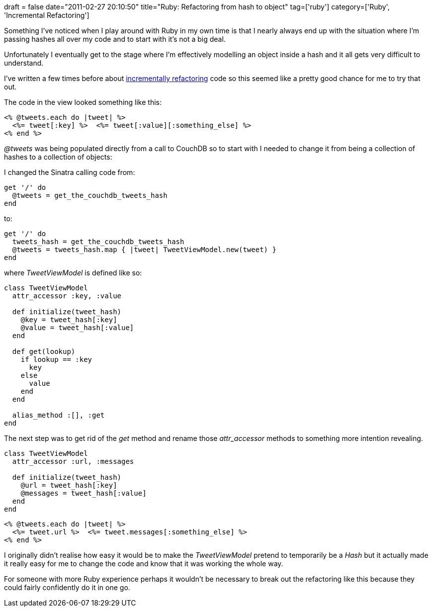 +++
draft = false
date="2011-02-27 20:10:50"
title="Ruby: Refactoring from hash to object"
tag=['ruby']
category=['Ruby', 'Incremental Refactoring']
+++

Something I've noticed when I play around with Ruby in my own time is that I nearly always end up with the situation where I'm passing hashes all over my code and to start with it's not a big deal.

Unfortunately I eventually get to the stage where I'm effectively modelling an object inside a hash and it all gets very difficult to understand.

I've written a few times before about http://www.markhneedham.com/blog/category/coding/incremental-refactoring/[incrementally refactoring] code so this seemed like a pretty good chance for me to try that out.

The code in the view looked something like this:

[source,html]
----

<% @tweets.each do |tweet| %>
  <%= tweet[:key] %>  <%= tweet[:value][:something_else] %>
<% end %>
----

+++<cite>+++@tweets+++</cite>+++ was being populated directly from a call to CouchDB so to start with I needed to change it from being a collection of hashes to a collection of objects:

I changed the Sinatra calling code from:

[source,ruby]
----

get '/' do
  @tweets = get_the_couchdb_tweets_hash
end
----

to:

[source,ruby]
----

get '/' do
  tweets_hash = get_the_couchdb_tweets_hash
  @tweets = tweets_hash.map { |tweet| TweetViewModel.new(tweet) }
end
----

where +++<cite>+++TweetViewModel+++</cite>+++ is defined like so:

[source,ruby]
----

class TweetViewModel
  attr_accessor :key, :value

  def initialize(tweet_hash)
    @key = tweet_hash[:key]
    @value = tweet_hash[:value]
  end

  def get(lookup)
    if lookup == :key
      key
    else
      value
    end
  end

  alias_method :[], :get
end
----

The next step was to get rid of the +++<cite>+++get+++</cite>+++ method and rename those +++<cite>+++attr_accessor+++</cite>+++ methods to something more intention revealing.

[source,ruby]
----

class TweetViewModel
  attr_accessor :url, :messages

  def initialize(tweet_hash)
    @url = tweet_hash[:key]
    @messages = tweet_hash[:value]
  end
end
----

[source,html]
----

<% @tweets.each do |tweet| %>
  <%= tweet.url %>  <%= tweet.messages[:something_else] %>
<% end %>
----

I originally didn't realise how easy it would be to make the +++<cite>+++TweetViewModel+++</cite>+++ pretend to temporarily be a +++<cite>+++Hash+++</cite>+++ but it actually made it really easy for me to change the code and know that it was working the whole way.

For someone with more Ruby experience perhaps it wouldn't be necessary to break out the refactoring like this because they could fairly confidently do it in one go.
